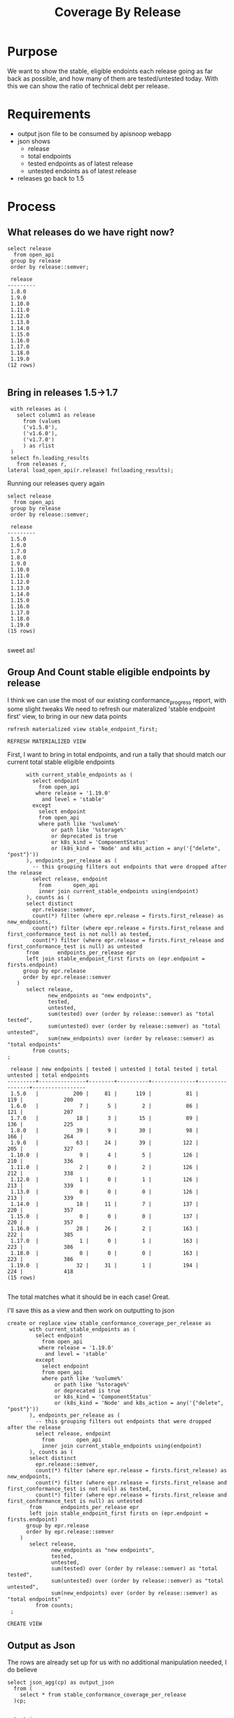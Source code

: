 #+TITLE: Coverage By Release
#+PROPERTY: header-args:sql-mode :product postgres :noweb yes

* Purpose
  We want to show the stable, eligible endoints each release going as far back as possible, and how many of them are tested/untested today.  With this we can show the ratio of technical debt per release.
* Requirements
  - output json file to be consumed by apisnoop webapp
  - json shows
    - release
    - total endpoints
    - tested endpoints as of latest release
    - untested endoints as of latest release
  - releases go back to 1.5
* Process
** What releases do we have right now?
   #+begin_src sql-mode
     select release
       from open_api
      group by release
      order by release::semver;
   #+end_src

   #+RESULTS:
   #+begin_SRC example
    release
   ---------
    1.8.0
    1.9.0
    1.10.0
    1.11.0
    1.12.0
    1.13.0
    1.14.0
    1.15.0
    1.16.0
    1.17.0
    1.18.0
    1.19.0
   (12 rows)

   #+end_SRC
** Bring in releases 1.5->1.7
    #+begin_src sql-mode :results silent
      with releases as (
        select column1 as release
          from (values
          ('v1.5.0'),
          ('v1.6.0'),
          ('v1.7.0')
          ) as rlist
      )
      select fn.loading_results
        from releases r,
     lateral load_open_api(r.release) fn(loading_results);
#+end_src

Running our releases query again

   #+begin_src sql-mode
     select release
       from open_api
      group by release
      order by release::semver;
   #+end_src

   #+RESULTS:
   #+begin_SRC example
    release
   ---------
    1.5.0
    1.6.0
    1.7.0
    1.8.0
    1.9.0
    1.10.0
    1.11.0
    1.12.0
    1.13.0
    1.14.0
    1.15.0
    1.16.0
    1.17.0
    1.18.0
    1.19.0
   (15 rows)

   #+end_SRC
sweet as!
** Group And Count stable eligible endpoints by release
   I think we can use the most of our existing conformance_progress report, with some slight tweaks
   We need to refresh our materalized 'stable endpoint first' view, to bring in our new data points
   #+begin_src sql-mode
   refresh materialized view stable_endpoint_first;
   #+end_src

   #+RESULTS:
   #+begin_SRC example
   REFRESH MATERIALIZED VIEW
   #+end_SRC


   First, I want to bring in total endpoints, and run a tally that should match our current total stable eligible endpoints
  #+NAME: stable eligible endpoints per release
  #+begin_src sql-mode :results replace
          with current_stable_endpoints as (
            select endpoint
              from open_api
             where release = '1.19.0'
               and level = 'stable'
            except
              select endpoint
              from open_api
              where path like '%volume%'
                  or path like '%storage%'
                  or deprecated is true
                  or k8s_kind = 'ComponentStatus'
                  or (k8s_kind = 'Node' and k8s_action = any('{"delete", "post"}'))
          ), endpoints_per_release as (
            -- this grouping filters out endpoints that were dropped after the release
            select release, endpoint
              from       open_api
              inner join current_stable_endpoints using(endpoint)
          ), counts as (
          select distinct
            epr.release::semver,
            count(*) filter (where epr.release = firsts.first_release) as new_endpoints,
            count(*) filter (where epr.release = firsts.first_release and first_conformance_test is not null) as tested,
            count(*) filter (where epr.release = firsts.first_release and first_conformance_test is null) as untested
          from      endpoints_per_release epr
          left join stable_endpoint_first firsts on (epr.endpoint = firsts.endpoint)
         group by epr.release
         order by epr.release::semver
       )
          select release,
                 new_endpoints as "new endpoints",
                 tested,
                 untested,
                 sum(tested) over (order by release::semver) as "total tested",
                 sum(untested) over (order by release::semver) as "total untested",
                 sum(new_endpoints) over (order by release::semver) as "total endpoints"
            from counts;
    ;
    #+end_src

    #+RESULTS: stable eligible endpoints per release
    #+begin_SRC example
     release | new endpoints | tested | untested | total tested | total untested | total endpoints
    ---------+---------------+--------+----------+--------------+----------------+-----------------
     1.5.0   |           200 |     81 |      119 |           81 |            119 |             200
     1.6.0   |             7 |      5 |        2 |           86 |            121 |             207
     1.7.0   |            18 |      3 |       15 |           89 |            136 |             225
     1.8.0   |            39 |      9 |       30 |           98 |            166 |             264
     1.9.0   |            63 |     24 |       39 |          122 |            205 |             327
     1.10.0  |             9 |      4 |        5 |          126 |            210 |             336
     1.11.0  |             2 |      0 |        2 |          126 |            212 |             338
     1.12.0  |             1 |      0 |        1 |          126 |            213 |             339
     1.13.0  |             0 |      0 |        0 |          126 |            213 |             339
     1.14.0  |            18 |     11 |        7 |          137 |            220 |             357
     1.15.0  |             0 |      0 |        0 |          137 |            220 |             357
     1.16.0  |            28 |     26 |        2 |          163 |            222 |             385
     1.17.0  |             1 |      0 |        1 |          163 |            223 |             386
     1.18.0  |             0 |      0 |        0 |          163 |            223 |             386
     1.19.0  |            32 |     31 |        1 |          194 |            224 |             418
    (15 rows)

    #+end_SRC
   The total matches what it should be in each case!  Great.

   I'll save this as a view and then work on outputting to json

  #+NAME: stable_conformance_coverage_per_release
  #+begin_src sql-mode :results replace
   create or replace view stable_conformance_coverage_per_release as
          with current_stable_endpoints as (
            select endpoint
              from open_api
             where release = '1.19.0'
               and level = 'stable'
            except
              select endpoint
              from open_api
              where path like '%volume%'
                  or path like '%storage%'
                  or deprecated is true
                  or k8s_kind = 'ComponentStatus'
                  or (k8s_kind = 'Node' and k8s_action = any('{"delete", "post"}'))
          ), endpoints_per_release as (
            -- this grouping filters out endpoints that were dropped after the release
            select release, endpoint
              from       open_api
              inner join current_stable_endpoints using(endpoint)
          ), counts as (
          select distinct
            epr.release::semver,
            count(*) filter (where epr.release = firsts.first_release) as new_endpoints,
            count(*) filter (where epr.release = firsts.first_release and first_conformance_test is not null) as tested,
            count(*) filter (where epr.release = firsts.first_release and first_conformance_test is null) as untested
          from      endpoints_per_release epr
          left join stable_endpoint_first firsts on (epr.endpoint = firsts.endpoint)
         group by epr.release
         order by epr.release::semver
       )
          select release,
                 new_endpoints as "new endpoints",
                 tested,
                 untested,
                 sum(tested) over (order by release::semver) as "total tested",
                 sum(untested) over (order by release::semver) as "total untested",
                 sum(new_endpoints) over (order by release::semver) as "total endpoints"
            from counts;
    ;
    #+end_src

    #+RESULTS: stable_conformance_coverage_per_release
    #+begin_SRC example
    CREATE VIEW
    #+end_SRC

** Output as Json
  The rows are already set up for us with no additional manipulation needed, I do believe
  #+begin_src sql-mode
    select json_agg(cp) as output_json
      from (
        select * from stable_conformance_coverage_per_release
      )cp;
  #+end_src

  #+RESULTS:
  #+begin_SRC example
                                                              output_json
  ------------------------------------------------------------------------------------------------------------------------------------
   [{"release":"1.5.0","new endpoints":200,"tested":81,"untested":119,"total tested":81,"total untested":119,"total endpoints":200}, +
    {"release":"1.6.0","new endpoints":7,"tested":5,"untested":2,"total tested":86,"total untested":121,"total endpoints":207},      +
    {"release":"1.7.0","new endpoints":18,"tested":3,"untested":15,"total tested":89,"total untested":136,"total endpoints":225},    +
    {"release":"1.8.0","new endpoints":39,"tested":9,"untested":30,"total tested":98,"total untested":166,"total endpoints":264},    +
    {"release":"1.9.0","new endpoints":63,"tested":24,"untested":39,"total tested":122,"total untested":205,"total endpoints":327},  +
    {"release":"1.10.0","new endpoints":9,"tested":4,"untested":5,"total tested":126,"total untested":210,"total endpoints":336},    +
    {"release":"1.11.0","new endpoints":2,"tested":0,"untested":2,"total tested":126,"total untested":212,"total endpoints":338},    +
    {"release":"1.12.0","new endpoints":1,"tested":0,"untested":1,"total tested":126,"total untested":213,"total endpoints":339},    +
    {"release":"1.13.0","new endpoints":0,"tested":0,"untested":0,"total tested":126,"total untested":213,"total endpoints":339},    +
    {"release":"1.14.0","new endpoints":18,"tested":11,"untested":7,"total tested":137,"total untested":220,"total endpoints":357},  +
    {"release":"1.15.0","new endpoints":0,"tested":0,"untested":0,"total tested":137,"total untested":220,"total endpoints":357},    +
    {"release":"1.16.0","new endpoints":28,"tested":26,"untested":2,"total tested":163,"total untested":222,"total endpoints":385},  +
    {"release":"1.17.0","new endpoints":1,"tested":0,"untested":1,"total tested":163,"total untested":223,"total endpoints":386},    +
    {"release":"1.18.0","new endpoints":0,"tested":0,"untested":0,"total tested":163,"total untested":223,"total endpoints":386},    +
    {"release":"1.19.0","new endpoints":32,"tested":31,"untested":1,"total tested":194,"total untested":224,"total endpoints":418}]
  (1 row)

  #+end_SRC

  Yep!  so now we run a psql query that strips the headers and outputs it to our resources/coverage/conformance-coverage-per-release.json
  #+begin_src sql-mode
    begin;
    \t
    \a
    \o  ../resources/coverage/conformance-coverage-per-release.json

      select json_agg(cp) as output_json
      from (
        select * from stable_conformance_coverage_per_release
      )cp;

    \o
    \a
    \t
    commit;

  #+end_src

  #+RESULTS:
  #+begin_SRC example
  BEGIN
  Tuples only is on.
  Output format is unaligned.
  #+end_SRC

which we can test with jq
#+begin_src shell
  cat ../resources/coverage/conformance-coverage-per-release.json | jq .
#+end_src

#+RESULTS:
#+begin_example
[
  {
    "release": "1.5.0",
    "new endpoints": 200,
    "tested": 81,
    "untested": 119,
    "total tested": 81,
    "total untested": 119,
    "total endpoints": 200
  },
  {
    "release": "1.6.0",
    "new endpoints": 7,
    "tested": 5,
    "untested": 2,
    "total tested": 86,
    "total untested": 121,
    "total endpoints": 207
  },
  {
    "release": "1.7.0",
    "new endpoints": 18,
    "tested": 3,
    "untested": 15,
    "total tested": 89,
    "total untested": 136,
    "total endpoints": 225
  },
  {
    "release": "1.8.0",
    "new endpoints": 39,
    "tested": 9,
    "untested": 30,
    "total tested": 98,
    "total untested": 166,
    "total endpoints": 264
  },
  {
    "release": "1.9.0",
    "new endpoints": 63,
    "tested": 24,
    "untested": 39,
    "total tested": 122,
    "total untested": 205,
    "total endpoints": 327
  },
  {
    "release": "1.10.0",
    "new endpoints": 9,
    "tested": 4,
    "untested": 5,
    "total tested": 126,
    "total untested": 210,
    "total endpoints": 336
  },
  {
    "release": "1.11.0",
    "new endpoints": 2,
    "tested": 0,
    "untested": 2,
    "total tested": 126,
    "total untested": 212,
    "total endpoints": 338
  },
  {
    "release": "1.12.0",
    "new endpoints": 1,
    "tested": 0,
    "untested": 1,
    "total tested": 126,
    "total untested": 213,
    "total endpoints": 339
  },
  {
    "release": "1.13.0",
    "new endpoints": 0,
    "tested": 0,
    "untested": 0,
    "total tested": 126,
    "total untested": 213,
    "total endpoints": 339
  },
  {
    "release": "1.14.0",
    "new endpoints": 18,
    "tested": 11,
    "untested": 7,
    "total tested": 137,
    "total untested": 220,
    "total endpoints": 357
  },
  {
    "release": "1.15.0",
    "new endpoints": 0,
    "tested": 0,
    "untested": 0,
    "total tested": 137,
    "total untested": 220,
    "total endpoints": 357
  },
  {
    "release": "1.16.0",
    "new endpoints": 28,
    "tested": 26,
    "untested": 2,
    "total tested": 163,
    "total untested": 222,
    "total endpoints": 385
  },
  {
    "release": "1.17.0",
    "new endpoints": 1,
    "tested": 0,
    "untested": 1,
    "total tested": 163,
    "total untested": 223,
    "total endpoints": 386
  },
  {
    "release": "1.18.0",
    "new endpoints": 0,
    "tested": 0,
    "untested": 0,
    "total tested": 163,
    "total untested": 223,
    "total endpoints": 386
  },
  {
    "release": "1.19.0",
    "new endpoints": 32,
    "tested": 31,
    "untested": 1,
    "total tested": 194,
    "total untested": 224,
    "total endpoints": 418
  }
]
#+end_example

love it!
* Conclusion
  It was simple enough to build off previous work to get our necessary json, using windowing functions to check our work in the json itself by having running totals.

  Next step is to commit and pull it into our snoopApp as a new/improved technical debt report.
